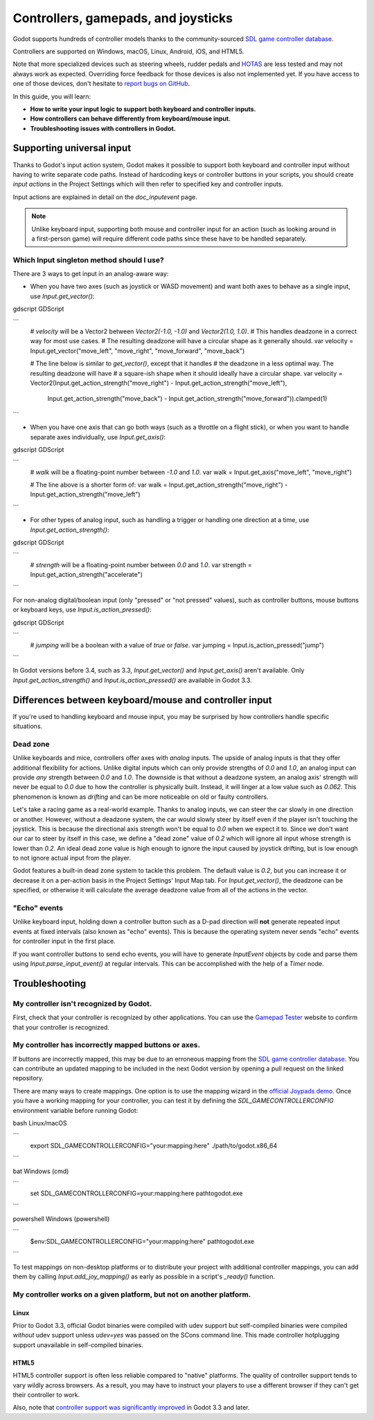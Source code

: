 .. _doc_controllers_gamepads_joysticks:

Controllers, gamepads, and joysticks
====================================

Godot supports hundreds of controller models thanks to the community-sourced
`SDL game controller database <https://github.com/gabomdq/SDL_GameControllerDB>`__.

Controllers are supported on Windows, macOS, Linux, Android, iOS, and HTML5.

Note that more specialized devices such as steering wheels, rudder pedals and
`HOTAS <https://en.wikipedia.org/wiki/HOTAS>`__ are less tested and may not
always work as expected. Overriding force feedback for those devices is also not
implemented yet. If you have access to one of those devices, don't hesitate to
`report bugs on GitHub
<https://github.com/godotengine/godot/blob/master/CONTRIBUTING.md#reporting-bugs>`__.

In this guide, you will learn:

- **How to write your input logic to support both keyboard and controller inputs.**
- **How controllers can behave differently from keyboard/mouse input.**
- **Troubleshooting issues with controllers in Godot.**

Supporting universal input
--------------------------

Thanks to Godot's input action system, Godot makes it possible to support both
keyboard and controller input without having to write separate code paths.
Instead of hardcoding keys or controller buttons in your scripts, you should
create *input actions* in the Project Settings which will then refer to
specified key and controller inputs.

Input actions are explained in detail on the `doc_inputevent` page.

.. note::

    Unlike keyboard input, supporting both mouse and controller input for an
    action (such as looking around in a first-person game) will require
    different code paths since these have to be handled separately.

Which Input singleton method should I use?
^^^^^^^^^^^^^^^^^^^^^^^^^^^^^^^^^^^^^^^^^^

There are 3 ways to get input in an analog-aware way:

- When you have two axes (such as joystick or WASD movement) and want both
  axes to behave as a single input, use `Input.get_vector()`:

gdscript GDScript

```
    # `velocity` will be a Vector2 between `Vector2(-1.0, -1.0)` and `Vector2(1.0, 1.0)`.
    # This handles deadzone in a correct way for most use cases.
    # The resulting deadzone will have a circular shape as it generally should.
    var velocity = Input.get_vector("move_left", "move_right", "move_forward", "move_back")

    # The line below is similar to `get_vector()`, except that it handles
    # the deadzone in a less optimal way. The resulting deadzone will have
    # a square-ish shape when it should ideally have a circular shape.
    var velocity = Vector2(Input.get_action_strength("move_right") - Input.get_action_strength("move_left"),
		Input.get_action_strength("move_back") - Input.get_action_strength("move_forward")).clamped(1)
```

- When you have one axis that can go both ways (such as a throttle on a
  flight stick), or when you want to handle separate axes individually,
  use `Input.get_axis()`:

gdscript GDScript

```
    # `walk` will be a floating-point number between `-1.0` and `1.0`.
    var walk = Input.get_axis("move_left", "move_right")

    # The line above is a shorter form of:
    var walk = Input.get_action_strength("move_right") - Input.get_action_strength("move_left")
```

- For other types of analog input, such as handling a trigger or handling
  one direction at a time, use `Input.get_action_strength()`:

gdscript GDScript

```
    # `strength` will be a floating-point number between `0.0` and `1.0`.
    var strength = Input.get_action_strength("accelerate")
```

For non-analog digital/boolean input (only "pressed" or "not pressed" values),
such as controller buttons, mouse buttons or keyboard keys,
use `Input.is_action_pressed()`:

gdscript GDScript

```
    # `jumping` will be a boolean with a value of `true` or `false`.
    var jumping = Input.is_action_pressed("jump")
```

In Godot versions before 3.4, such as 3.3, `Input.get_vector()` and
`Input.get_axis()` aren't available. Only `Input.get_action_strength()`
and `Input.is_action_pressed()` are available in Godot 3.3.

Differences between keyboard/mouse and controller input
-------------------------------------------------------

If you're used to handling keyboard and mouse input, you may be surprised by how
controllers handle specific situations.

Dead zone
^^^^^^^^^

Unlike keyboards and mice, controllers offer axes with *analog* inputs. The
upside of analog inputs is that they offer additional flexibility for actions.
Unlike digital inputs which can only provide strengths of `0.0` and `1.0`,
an analog input can provide *any* strength between `0.0` and `1.0`. The
downside is that without a deadzone system, an analog axis' strength will never
be equal to `0.0` due to how the controller is physically built. Instead, it
will linger at a low value such as `0.062`. This phenomenon is known as
*drifting* and can be more noticeable on old or faulty controllers.

Let's take a racing game as a real-world example. Thanks to analog inputs, we
can steer the car slowly in one direction or another. However, without a
deadzone system, the car would slowly steer by itself even if the player isn't
touching the joystick. This is because the directional axis strength won't be
equal to `0.0` when we expect it to. Since we don't want our car to steer by
itself in this case, we define a "dead zone" value of `0.2` which will ignore
all input whose strength is lower than `0.2`. An ideal dead zone value is high
enough to ignore the input caused by joystick drifting, but is low enough to not
ignore actual input from the player.

Godot features a built-in dead zone system to tackle this problem. The default
value is `0.2`, but you can increase it or decrease it on a per-action basis
in the Project Settings' Input Map tab.
For `Input.get_vector()`, the deadzone can be specified, or otherwise it
will calculate the average deadzone value from all of the actions in the vector.

"Echo" events
^^^^^^^^^^^^^

Unlike keyboard input, holding down a controller button such as a D-pad
direction will **not** generate repeated input events at fixed intervals (also
known as "echo" events). This is because the operating system never sends "echo"
events for controller input in the first place.

If you want controller buttons to send echo events, you will have to generate
`InputEvent` objects by code and parse them using
`Input.parse_input_event()`
at regular intervals. This can be accomplished
with the help of a `Timer` node.

Troubleshooting
---------------

.. seealso::

    You can view a list of
    `known issues with controller support <https://github.com/godotengine/godot/issues?q=is%3Aopen+is%3Aissue+label%3Atopic%3Ainput+gamepad>`__
    on GitHub.

My controller isn't recognized by Godot.
^^^^^^^^^^^^^^^^^^^^^^^^^^^^^^^^^^^^^^^^

First, check that your controller is recognized by other applications. You can
use the `Gamepad Tester <https://gamepad-tester.com/>`__ website to confirm that
your controller is recognized.

My controller has incorrectly mapped buttons or axes.
^^^^^^^^^^^^^^^^^^^^^^^^^^^^^^^^^^^^^^^^^^^^^^^^^^^^^

If buttons are incorrectly mapped, this may be due to an erroneous mapping from
the `SDL game controller database <https://github.com/gabomdq/SDL_GameControllerDB>`__.
You can contribute an updated mapping to be included in the next Godot version
by opening a pull request on the linked repository.

There are many ways to create mappings. One option is to use the mapping wizard
in the `official Joypads demo <https://godotengine.org/asset-library/asset/140>`__.
Once you have a working mapping for your controller, you can test it by defining
the `SDL_GAMECONTROLLERCONFIG` environment variable before running Godot:

bash Linux/macOS

```
    export SDL_GAMECONTROLLERCONFIG="your:mapping:here"
    ./path/to/godot.x86_64
```

bat Windows (cmd)

```
    set SDL_GAMECONTROLLERCONFIG=your:mapping:here
    path\to\godot.exe
```

powershell Windows (powershell)

```
    $env:SDL_GAMECONTROLLERCONFIG="your:mapping:here"
    path\to\godot.exe
```

To test mappings on non-desktop platforms or to distribute your project with
additional controller mappings, you can add them by calling
`Input.add_joy_mapping()`
as early as possible in a script's `_ready()` function.

My controller works on a given platform, but not on another platform.
^^^^^^^^^^^^^^^^^^^^^^^^^^^^^^^^^^^^^^^^^^^^^^^^^^^^^^^^^^^^^^^^^^^^^

Linux
~~~~~

Prior to Godot 3.3, official Godot binaries were compiled with udev support
but self-compiled binaries were compiled *without* udev support unless
`udev=yes` was passed on the SCons command line. This made controller
hotplugging support unavailable in self-compiled binaries.

HTML5
~~~~~

HTML5 controller support is often less reliable compared to "native" platforms.
The quality of controller support tends to vary wildly across browsers. As a
result, you may have to instruct your players to use a different browser if they
can't get their controller to work.

Also, note that
`controller support was significantly improved <https://github.com/godotengine/godot/pull/45078>`__
in Godot 3.3 and later.
